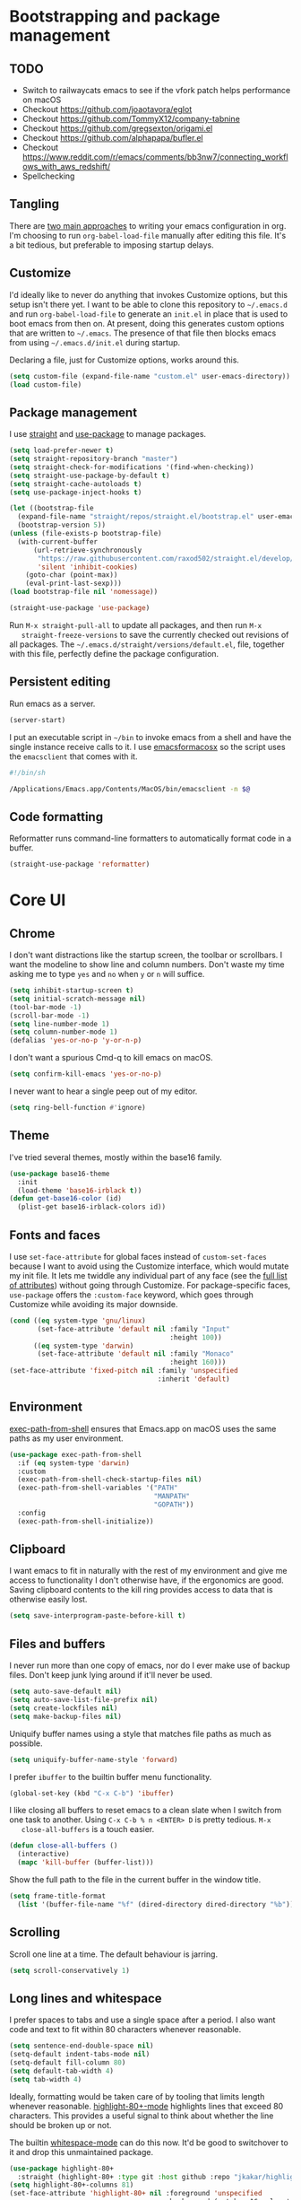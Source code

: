 * Bootstrapping and package management

** TODO

- Switch to railwaycats emacs to see if the vfork patch helps performance on macOS
- Checkout https://github.com/joaotavora/eglot
- Checkout https://github.com/TommyX12/company-tabnine
- Checkout https://github.com/gregsexton/origami.el
- Checkout https://github.com/alphapapa/bufler.el
- Checkout https://www.reddit.com/r/emacs/comments/bb3nw7/connecting_workflows_with_aws_redshift/
- Spellchecking

** Tangling

   There are [[https://www.reddit.com/r/emacs/comments/372nxd/][two main approaches]] to writing your emacs configuration in org. I'm
   choosing to run ~org-babel-load-file~ manually after editing this file. It's
   a bit tedious, but preferable to imposing startup delays.

** Customize

   I'd ideally like to never do anything that invokes Customize options, but
   this setup isn't there yet. I want to be able to clone this repository to
   =~/.emacs.d= and run ~org-babel-load-file~ to generate an ~init.el~ in place
   that is used to boot emacs from then on. At present, doing this generates
   custom options that are written to =~/.emacs=. The presence of that file then
   blocks emacs from using =~/.emacs.d/init.el= during startup.

   Declaring a file, just for Customize options, works around this.

   #+BEGIN_SRC emacs-lisp :tangle yes
     (setq custom-file (expand-file-name "custom.el" user-emacs-directory))
     (load custom-file)
   #+END_SRC

** Package management

   I use [[https://github.com/raxod502/straight.el][straight]] and [[https://github.com/jwiegley/use-package][use-package]] to manage packages.

   #+BEGIN_SRC emacs-lisp :tangle yes
     (setq load-prefer-newer t)
     (setq straight-repository-branch "master")
     (setq straight-check-for-modifications '(find-when-checking))
     (setq straight-use-package-by-default t)
     (setq straight-cache-autoloads t)
     (setq use-package-inject-hooks t)

     (let ((bootstrap-file
       (expand-file-name "straight/repos/straight.el/bootstrap.el" user-emacs-directory))
       (bootstrap-version 5))
     (unless (file-exists-p bootstrap-file)
       (with-current-buffer
           (url-retrieve-synchronously
            "https://raw.githubusercontent.com/raxod502/straight.el/develop/install.el"
            'silent 'inhibit-cookies)
         (goto-char (point-max))
         (eval-print-last-sexp)))
     (load bootstrap-file nil 'nomessage))

     (straight-use-package 'use-package)
   #+END_SRC

   Run ~M-x straight-pull-all~ to update all packages, and then run ~M-x
   straight-freeze-versions~ to save the currently checked out revisions of all
   packages. The ~~/.emacs.d/straight/versions/default.el~, file, together with
   this file, perfectly define the package configuration.

** Persistent editing

   Run emacs as a server.

   #+BEGIN_SRC emacs-lisp :tangle yes
     (server-start)
   #+END_SRC

   I put an executable script in =~/bin= to invoke emacs from a shell and have
   the single instance receive calls to it. I use [[https://emacsformacosx.com/][emacsformacosx]] so the script
   uses the ~emacsclient~ that comes with it.

   #+BEGIN_SRC bash
     #!/bin/sh

     /Applications/Emacs.app/Contents/MacOS/bin/emacsclient -n $@
   #+END_SRC

** Code formatting

   Reformatter runs command-line formatters to automatically format code in a
   buffer.

   #+BEGIN_SRC emacs-lisp :tangle yes
     (straight-use-package 'reformatter)
   #+END_SRC

* Core UI

** Chrome

   I don't want distractions like the startup screen, the toolbar or scrollbars.
   I want the modeline to show line and column numbers. Don't waste my time
   asking me to type ~yes~ and ~no~ when ~y~ or ~n~ will suffice.

   #+BEGIN_SRC emacs-lisp :tangle yes
     (setq inhibit-startup-screen t)
     (setq initial-scratch-message nil)
     (tool-bar-mode -1)
     (scroll-bar-mode -1)
     (setq line-number-mode 1)
     (setq column-number-mode 1)
     (defalias 'yes-or-no-p 'y-or-n-p)
   #+END_SRC

   I don't want a spurious Cmd-q to kill emacs on macOS.

   #+BEGIN_SRC emacs-lisp :tangle yes
     (setq confirm-kill-emacs 'yes-or-no-p)
   #+END_SRC

   I never want to hear a single peep out of my editor.

   #+BEGIN_SRC emacs-lisp :tangle yes
     (setq ring-bell-function #'ignore)
   #+END_SRC

** Theme

   I've tried several themes, mostly within the base16 family.

   #+BEGIN_SRC emacs-lisp :tangle yes
     (use-package base16-theme
       :init
       (load-theme 'base16-irblack t))
     (defun get-base16-color (id)
       (plist-get base16-irblack-colors id))
   #+END_SRC

** Fonts and faces

   I use ~set-face-attribute~ for global faces instead of ~custom-set-faces~
   because I want to avoid using the Customize interface, which would mutate my
   init file. It lets me twiddle any individual part of any face (see the [[https://www.gnu.org/software/emacs/manual/html_node/elisp/Face-Attributes.html][full
   list of attributes]]) without going through Customize. For package-specific
   faces, ~use-package~ offers the ~:custom-face~ keyword, which goes through
   Customize while avoiding its major downside.

   #+BEGIN_SRC emacs-lisp :tangle yes
     (cond ((eq system-type 'gnu/linux)
            (set-face-attribute 'default nil :family "Input"
                                             :height 100))
           ((eq system-type 'darwin)
            (set-face-attribute 'default nil :family "Monaco"
                                             :height 160)))
     (set-face-attribute 'fixed-pitch nil :family 'unspecified
                                          :inherit 'default)
   #+END_SRC

** Environment

   [[https://github.com/purcell/exec-path-from-shell][exec-path-from-shell]] ensures that Emacs.app on macOS uses the same paths as
   my user environment.

   #+BEGIN_SRC emacs-lisp :tangle yes
     (use-package exec-path-from-shell
       :if (eq system-type 'darwin)
       :custom
       (exec-path-from-shell-check-startup-files nil)
       (exec-path-from-shell-variables '("PATH"
                                         "MANPATH"
                                         "GOPATH"))
       :config
       (exec-path-from-shell-initialize))
   #+END_SRC

** Clipboard

   I want emacs to fit in naturally with the rest of my environment and give me
   access to functionality I don't otherwise have, if the ergonomics are good.
   Saving clipboard contents to the kill ring provides access to data that is
   otherwise easily lost.

   #+BEGIN_SRC emacs-lisp :tangle yes
     (setq save-interprogram-paste-before-kill t)
   #+END_SRC

** Files and buffers

   I never run more than one copy of emacs, nor do I ever make use of backup
   files. Don't keep junk lying around if it'll never be used.

   #+BEGIN_SRC emacs-lisp :tangle yes
     (setq auto-save-default nil)
     (setq auto-save-list-file-prefix nil)
     (setq create-lockfiles nil)
     (setq make-backup-files nil)
   #+END_SRC

   Uniquify buffer names using a style that matches file paths as much as
   possible.

   #+BEGIN_SRC emacs-lisp :tangle yes
     (setq uniquify-buffer-name-style 'forward)
   #+END_SRC

   I prefer ~ibuffer~ to the builtin buffer menu functionality.

   #+BEGIN_SRC emacs-lisp :tangle yes
     (global-set-key (kbd "C-x C-b") 'ibuffer)
   #+END_SRC

   I like closing all buffers to reset emacs to a clean slate when I switch from
   one task to another. Using ~C-x C-b % n <ENTER> D~ is pretty tedious. ~M-x
   close-all-buffers~ is a touch easier.

   #+BEGIN_SRC emacs-lisp :tangle yes
     (defun close-all-buffers ()
       (interactive)
       (mapc 'kill-buffer (buffer-list)))
   #+END_SRC

   Show the full path to the file in the current buffer in the window title.

   #+BEGIN_SRC emacs-lisp :tangle yes
    (setq frame-title-format
      (list '(buffer-file-name "%f" (dired-directory dired-directory "%b"))))
   #+END_SRC

** Scrolling

   Scroll one line at a time. The default behaviour is jarring.

   #+BEGIN_SRC emacs-lisp :tangle yes
     (setq scroll-conservatively 1)
   #+END_SRC

** Long lines and whitespace

   I prefer spaces to tabs and use a single space after a period. I also want
   code and text to fit within 80 characters whenever reasonable.

   #+BEGIN_SRC emacs-lisp :tangle yes
     (setq sentence-end-double-space nil)
     (setq-default indent-tabs-mode nil)
     (setq-default fill-column 80)
     (setq default-tab-width 4)
     (setq tab-width 4)
   #+END_SRC

   Ideally, formatting would be taken care of by tooling that limits length
   whenever reasonable. [[https://nschum.de/src/emacs/highlight-80+/][highlight-80+-mode]] highlights lines that exceed 80
   characters. This provides a useful signal to think about whether the line
   should be broken up or not.

   The builtin [[http://git.savannah.gnu.org/cgit/emacs.git/tree/lisp/whitespace.el][whitespace-mode]] can do this now. It'd be good to switchover to it
   and drop this unmaintained package.

   #+BEGIN_SRC emacs-lisp :tangle yes
     (use-package highlight-80+
       :straight (highlight-80+ :type git :host github :repo "jkakar/highlight-80-mode"))
     (setq highlight-80+-columns 81)
     (set-face-attribute 'highlight-80+ nil :foreground 'unspecified
                                            :background (get-base16-color ':base01))
   #+END_SRC

   I don't want to leave trailing whitespace in files. [[https://github.com/lewang/ws-butler][ws-butler only]] deletes
   tailing whitespace from edited lines, which helps keeps diffs clean.

   #+BEGIN_SRC emacs-lisp :tangle yes
     (setq-default show-trailing-whitespace t)
     (use-package ws-butler
       :demand t
       :config
       (setq ws-butler-keep-whitespace-before-point nil)
       (ws-butler-global-mode 1))
   #+END_SRC

** Line movement

   The builtin ~move-beginning-of-line~ function jumps to the beginning of the
   line, but most of the time I want to move to the first non-whitespace
   character. ~crux-move-beginning-of-line~ moves to the first non-whitespace
   character on the line, or if the point is already there, to the beginning of
   the line. Invoking it repeatedly toggles between these positions.

   #+BEGIN_SRC emacs-lisp :tangle yes
     (use-package crux
      :bind (("C-a" . crux-move-beginning-of-line)))
   #+END_SRC

** Joining lines

   Using ~C-u M-^~ to join one line to another is really tedious. Let's make
   this easier.

   #+BEGIN_SRC emacs-lisp :tangle yes
     (defun join-next-line ()
       (interactive)
       (join-line t))
     (global-set-key (kbd "C-j") 'join-next-line)
   #+END_SRC

** Matching parentheses

   Highlight all the text between matching parentheses without any delay.

   #+BEGIN_SRC emacs-lisp :tangle yes
     (set-face-attribute 'show-paren-match nil :foreground 'unspecified
                                               :background (get-base16-color ':base01))
     (setq show-paren-delay 0)
     (setq show-paren-style (quote expression))
     (show-paren-mode 1)
   #+END_SRC

** Navigation

   Ivy, counsel and swiper provide a simple and unified way to quickly navigate
   buffers, find files, etc.

   #+BEGIN_SRC emacs-lisp :tangle yes
     (use-package swiper
       :config
       (global-set-key (kbd "C-s") 'swiper))
   #+END_SRC

   #+BEGIN_SRC emacs-lisp :tangle yes
     (use-package counsel
       :config
       (global-set-key (kbd "M-x") 'counsel-M-x)
       (global-set-key (kbd "C-x C-f") 'counsel-find-file)
       (global-set-key (kbd "C-c f") 'counsel-fzf)
       (global-set-key (kbd "C-c k") 'counsel-rg)
       (define-key minibuffer-local-map (kbd "C-r") 'counsel-minibuffer-history)
       (setenv "FZF_DEFAULT_COMMAND" "git ls-files --exclude-standard --others --cached")
       (setq counsel-git-cmd "rg --files")
       (setq counsel-async-filter-update-time 100000)
       (setq counsel-rg-base-command "rg -i -M 120 --no-heading --line-number --color never %s ."))
   #+END_SRC

   #+BEGIN_SRC emacs-lisp :tangle yes
     (use-package ivy
       :init (setq ivy-use-virtual-buffers t
                   ivy-count-format "(%d/%d) ")
       :bind (("C-c C-r" . ivy-resume)
              :map ivy-minibuffer-map ("RET" . ivy-alt-done))
       :config
       (global-set-key (kbd "C-c C-r") 'ivy-resume))
       (setq ivy-height 15)
       (ivy-mode 1)
   #+END_SRC

   I want ~counsel-M-x~ to show me the most recently used commands. Installing
   [[https://github.com/nonsequitur/smex][smex]] makes this the default behaviour.

   #+BEGIN_SRC emacs-lisp :tangle yes
     (use-package smex)
   #+END_SRC

   I mainly use projectile for fuzzy searching an entire project’s files and
   buffers. It’s quite refreshing to never think about which files are “open”
   and which ones aren’t. The concept of a “root” directory is also important
   for things like rg searching.

   #+BEGIN_SRC emacs-lisp :tangle yes
     (use-package projectile
       :custom
       (projectile-globally-ignored-file-suffixes '(".pdf"))
       (projectile-globally-unignored-files '(".projectile" ".dir-locals.el"))
       :demand t
       :config
       (setq projectile-enable-caching t)
       (setq projectile-indexing-method 'alien)
       (projectile-mode 1))
   #+END_SRC

   I want to be able to jump to any file quickly without having to navigate
   through directories by hand. [[https://github.com/ericdanan/counsel-projectile][counsel-projectile]] provides a nice way to do
   this.

   #+BEGIN_SRC emacs-lisp :tangle yes
     (use-package counsel-projectile
      :demand t
      :config
      (counsel-projectile-mode 1))
   #+END_SRC

** Git

   [[https://magit.vc/][Magit]] provides a great interface for working with git.

   #+BEGIN_SRC emacs-lisp :tangle yes
     (use-package magit
       :config
       (setq magit-completing-read-function 'ivy-completing-read)
       (global-set-key (kbd "C-x g") 'magit-status))
   #+END_SRC

   I frequently want to share a GitHub link to code I'm working with in emacs.
   Navigating to files and selecting lines in the browser is rather tedious.
   [[https://github.com/sshaw/git-link][git-link]] provides a way to quickly generate GitHub (and other code hosting
   service) URLs.

   #+BEGIN_SRC emacs-lisp :tangle yes
     (use-package git-link
       :config
       (global-set-key (kbd "C-c g l") 'git-link))
   #+END_SRC

** Jump to definition

   [[https://github.com/jacktasia/dumb-jump][dump-jump]] uses brute force very effectively. It provides decent jump to
   definition behaviour while avoiding the tedium that comes with managing TAGS
   files and such. I've found ~rg~ provides the best results.

   #+BEGIN_SRC emacs-lisp :tangle yes
     (use-package dumb-jump
       :bind (("M-g o" . dumb-jump-go-other-window)
              ("M-g j" . dumb-jump-go)
              ("M-g i" . dumb-jump-go-prompt)
              ("M-g x" . dumb-jump-go-prefer-external)
              ("M-g z" . dumb-jump-go-prefer-external-other-window))
       :config (setq dumb-jump-force-searcher 'rg)
               (setq dumb-jump-max-find-time 10)
               (setq dumb-jump-selector 'ivy))
   #+END_SRC

** Multi-line editing

   [[https://melpa.org/#/wgrep][wgrep]] integrates with ivy-occur to provide multi-line editing capabilities.

  #+BEGIN_SRC emacs-lisp :tangle yes
    (use-package wgrep)
  #+END_SRC

  Search for text you want to edit, hit C-o C-o (ivy-occur) to open the matches
  in a buffer. Use C-x C-q (ivy-wgrep-change-to-wgrep-mode) in the buffer to
  switch into editing mode. Finally, use C-c C-c (wgrep-finish-edit) to apply
  the changes.

** Compilation buffers

   Enable ANSI colors in compilation buffers.

   #+BEGIN_SRC emacs-lisp :tangle yes
     (defun colorize-compilation-buffer ()
       (toggle-read-only)
       (ansi-color-apply-on-region compilation-filter-start (point))
       (toggle-read-only))

     (add-hook 'compilation-filter-hook 'colorize-compilation-buffer)
   #+END_SRC

** LSP

   #+BEGIN_SRC emacs-lisp :tangle yes
     (use-package lsp-mode :commands lsp)
     (use-package lsp-ui :commands lsp-ui-mode)
     (use-package company-lsp :commands company-lsp)
     (use-package lsp-ivy :straight (lsp-ivy :type git :host github :repo "emacs-lsp/lsp-ivy"))

     (setq lsp-prefer-flymake :none)
     (setq lsp-enable-snippet nil)
     (setq lsp-enable-doc nil)
     (setq lsp-ui-doc-enable nil)

     (setq lsp-idle-delay 0.500)
     (setq read-process-output-max (* 1024 1024))
     (setq gc-cons-threshold 100000000)
   #+END_SRC

* Major modes and filetypes

** Elixir

   #+BEGIN_SRC emacs-lisp :tangle yes
     (use-package elixir-mode
       :commands elixir-mode
       :config
       (add-hook 'elixir-mode-hook 'highlight-80+-mode))
   #+END_SRC

** Erlang

   #+BEGIN_SRC emacs-lisp :tangle yes
     (reformatter-define erlfmt
       :program "/Users/jkakar/bin/erlfmt"
       :args '("-"))
   #+END_SRC

   #+BEGIN_SRC emacs-lisp :tangle yes
     (use-package erlang
       :init
       (add-to-list 'auto-mode-alist '("\\.P\\'" . erlang-mode))
       (add-to-list 'auto-mode-alist '("\\.E\\'" . erlang-mode))
       (add-to-list 'auto-mode-alist '("\\.S\\'" . erlang-mode))
       :config
       (add-hook 'erlang-mode-hook 'highlight-80+-mode)
       (add-hook 'erlang-mode-hook
         (lambda ()
           (setq mode-name "erl"
                 erlang-compile-extra-opts '((i . "../include"))
                 erlang-root-dir "/usr/local/lib/erlang"))
       (add-hook 'erlang-mode-hook #'lsp))
       ;; TODO Figure out how to turn this off for *.yrl files.
       (add-hook 'erlang-mode-hook 'erlfmt-on-save-mode))
   #+END_SRC

   #+BEGIN_SRC emacs-lisp :tangle yes
     (use-package edts
       :init
       (setq edts-inhibit-package-check t
             edts-man-root "~/.emacs.d/edts/doc/18.2.1"))
   #+END_SRC

** Flycheck

   #+BEGIN_SRC emacs-lisp :tangle yes
     (use-package flycheck
       :init
       (setq flycheck-ruby-executable (expand-file-name "~/.rbenv/shims/ruby"))
       (setq flycheck-ruby-rubocop-executable (expand-file-name "~/.rbenv/shims/rubocop"))
       (setq flycheck-erlang-include-path '("../include"))
       (setq flycheck-erlang-library-path '())
       :config
       (setq-default flycheck-disabled-checkers
                     (append flycheck-disabled-checkers
                             '(javascript-jshint)
                             '(json-jsonlist)))
       (global-flycheck-mode))
   #+END_SRC

** [[https://github.com/dominikh/go-mode.el][Go]]

   #+BEGIN_SRC emacs-lisp :tangle yes
     (defun lsp-go-install-save-hooks ()
       (add-hook 'before-save-hook #'lsp-format-buffer t t)
       (add-hook 'before-save-hook #'lsp-organize-imports t t))

     (use-package go-mode
       :config
       (setq gofmt-command "goimports")
       :custom
       (gofmt-show-errors nil)
       :hook
       (go-mode . (lambda () (add-hook 'before-save-hook 'gofmt-before-save nil t)))
       :init
       (add-hook 'go-mode-hook (lambda () (setq tab-width 4)))
       (add-hook 'go-mode-hook 'highlight-80+-mode)
       (add-hook 'go-mode-hook #'lsp-deferred)
       (add-hook 'go-mode-hook #'lsp-go-install-save-hooks)
       (add-hook 'go-mode-local-vars-hook #'lsp!)
       (add-hook 'go-mode-hook #'go-eldoc-setup)
       :defer t)
   #+END_SRC

   We don't want to add ~gofmt-before-save~ to the global ~before-save-hook~,
   because that would cause ~go-mode~ to be loaded in every buffer, whether it
   was a Go buffer or not. Instead we add to the local ~before-save-hook~. We
   then have to explicitly request deferred loading. Normally ~:hook~ implies
   ~:defer t~, but [[https://github.com/jwiegley/use-package/commit/b0e53b4][only]] if the target of the hook is a function symbol. If it's
   a lambda, then ~use-package~ will resort to its default behavior of demanding
   the package, to ensure that the package is loaded when the lambda runs. In
   our case, we know the lambda doesn't need that, so we can safely ask for
   deferral.

   #+BEGIN_SRC emacs-lisp :tangle yes
     (use-package go-eldoc
       :hook (go-mode . go-eldoc-setup))
   #+END_SRC

** Graphviz

   #+BEGIN_SRC emacs-lisp :tangle yes
     (use-package graphviz-dot-mode
       :init
       (add-hook 'graphviz-dot-mode-hook 'highlight-80+-mode)
       (add-hook 'graphviz-dot-mode-hook (lambda () (setq tab-width 4))))
   #+END_SRC

** JSON

   #+BEGIN_SRC emacs-lisp :tangle yes
     (use-package json-mode)
     (use-package jsonnet-mode)
   #+END_SRC

** [[https://jblevins.org/projects/markdown-mode/][Markdown]]

   ~C-c C-l~ is the keyboard shortcut for ~markdown-insert-link~ which is needed
   to edit URLs because ~markdown-hide-urls~ is enabled.

   #+BEGIN_SRC emacs-lisp :tangle yes
     (use-package markdown-mode
       :custom
       (markdown-hide-urls t)
       :init
       (add-hook 'markdown-mode-hook 'highlight-80+-mode))
   #+END_SRC

** Prettier Javascript

   #+BEGIN_SRC emacs-lisp :tangle yes
     (use-package prettier-js
       :init
       (add-hook 'web-mode-hook #'(lambda () (enable-minor-mode '("\\.jsx?\\'" . prettier-js-mode)))))
   #+END_SRC

** Protocol buffers

   #+BEGIN_SRC emacs-lisp :tangle yes
     (use-package protobuf-mode
       :init
       (defconst my-protobuf-style '((c-basic-offset . 2) (indent-tabs-mode . nil)))
       (add-hook 'protobuf-mode-hook (lambda () (c-add-style "my-style" my-protobuf-style t))))
   #+END_SRC

** Python

   #+BEGIN_SRC emacs-lisp :tangle yes
     (use-package python-mode
       :init
       (add-hook 'python-mode-hook 'highlight-80+-mode))
   #+END_SRC

** Ruby

   #+BEGIN_SRC emacs-lisp :tangle yes
     (use-package ruby-mode
       :init
       (add-to-list 'auto-mode-alist '("\\.\\(?:cap\\|gemspec\\|irbrc\\|gemrc\\|rake\\|rb\\|rbi\\|ru\\|thor\\)\\'" . ruby-mode))
       (add-hook 'ruby-mode-hook 'highlight-80+-mode)
       :config
       (setq ruby-insert-encoding-magic-comment nil))
     (add-hook 'ruby-mode-hook #'lsp)
   #+END_SRC

** [[https://github.com/rust-lang/rust-mode][Rust]]

   #+BEGIN_SRC emacs-lisp :tangle yes
     (use-package rust-mode
       :custom
       (rust-format-on-save t)
       :defer t)
   #+END_SRC

   #+BEGIN_SRC emacs-lisp :tangle yes
     (use-package flycheck-rust
       :hook (rust-mode . flycheck-rust-setup))
   #+END_SRC

** Scala

   #+BEGIN_SRC emacs-lisp :tangle yes
     (use-package scala-mode
       :interpreter ("scala" . scala-mode))
   #+END_SRC

** Terraform

   #+BEGIN_SRC emacs-lisp :tangle yes
     (use-package terraform-mode)
   #+END_SRC

** Thrift

   #+BEGIN_SRC emacs-lisp :tangle yes
     (use-package thrift)
   #+END_SRC

** Web

   #+BEGIN_SRC emacs-lisp :tangle yes
     (use-package web-mode
       :config
       (setq web-mode-markup-indent-offset 2)
       (setq web-mode-attr-indent-offset 2)
       (setq web-mode-css-indent-offset 2)
       (setq web-mode-code-indent-offset 2)
       (setq web-mode-enable-auto-pairing t)
       (setq web-mode-enable-css-colorization t)
       (add-hook 'before-save-hook 'delete-trailing-whitespace nil 'local)
       :mode ("\\.html?\\'" "\\.erb\\'" "\\.hbs\\'"
              "\\.json\\'" "\\.s?css\\'" "\\.less\\'" "\\.sass\\'"))
   #+END_SRC

** YAML

   #+BEGIN_SRC emacs-lisp :tangle yes
     (use-package yaml-mode
       :config
       (add-hook 'yaml-mode-hook 'highlight-80+-mode))
   #+END_SRC

